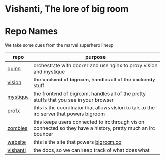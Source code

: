 * Vishanti, The lore of big room

* Repo Names
We take some cues from the marvel superhero lineup
| repo     | purpose                                                                                                       |
|----------+---------------------------------------------------------------------------------------------------------------|
| [[https://github.com/BigRoom/quinn][quinn]]    | orchestrate with docker and use nginx to proxy vision and mystique                                            |
| [[https://github.com/BigRoom/vision][vision]]   | the backend of bigroom, handles all of the backendy stuff                                                     |
| [[https://github.com/BigRoom/mystique][mystique]] | the frontend of bigroom, handles all of the pretty stuffs that you see in your browser                        |
| [[https://github.com/BigRoom/profx][profx]]    | this is the coordinator that allows vision to talk to the irc server that powers bigroom                      |
| [[https://github.com/BigRoom/zombies][zombies]]  | this keeps users connected to irc through vision connected so they have a history, pretty much an irc bouncer |
| [[https://github.com/BigRoom/website][website]]  | this is the site that powers [[https://bigroom.co][bigroom.co]]                                                                       |
| [[https://github.com/BigRoom/vishanti][vishanti]] | the docs, so we can keep track of what does what                                                             |
